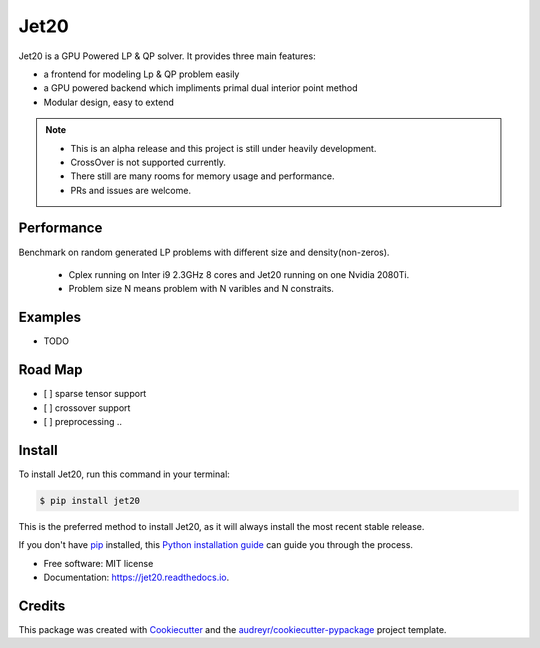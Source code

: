 =====
Jet20
=====


.. image:: https://img.shields.io/pypi/v/jet20.svg
        :target: https://pypi.python.org/pypi/jet20

.. image:: https://img.shields.io/travis/ioriiod0/jet20.svg
        :target: https://travis-ci.com/ioriiod0/jet20

.. image:: https://readthedocs.org/projects/jet20/badge/?version=latest
        :target: https://jet20.readthedocs.io/en/latest/?badge=latest
        :alt: Documentation Status



Jet20 is a GPU Powered LP & QP solver. It provides three main features:

- a frontend for modeling Lp & QP problem easily
- a GPU powered backend which impliments primal dual interior point method
- Modular design, easy to extend

.. note::

        * This is an alpha release and this project is still under heavily development. 
        * CrossOver is not supported currently.
        * There still are many rooms for memory usage and performance.
        * PRs and issues are welcome.


Performance
-----------

Benchmark on random generated LP problems with different size and density(non-zeros).

        * Cplex running on Inter i9 2.3GHz 8 cores and Jet20 running on one Nvidia 2080Ti.
        * Problem size N means problem with N varibles and N constraits.

.. image:: /imgs/Density0.1.jpg
.. image:: /imgs/Density0.3.jpg
.. image:: /imgs/Density0.5.jpg

Examples
--------

* TODO

Road Map
--------

- [ ] sparse tensor support
- [ ] crossover support
- [ ] preprocessing ..

Install
--------

To install Jet20, run this command in your terminal:

.. code-block:: console

    $ pip install jet20

This is the preferred method to install Jet20, as it will always install the most recent stable release.

If you don't have `pip`_ installed, this `Python installation guide`_ can guide
you through the process.

.. _pip: https://pip.pypa.io
.. _Python installation guide: http://docs.python-guide.org/en/latest/starting/installation/

* Free software: MIT license
* Documentation: https://jet20.readthedocs.io.


Credits
-------

This package was created with Cookiecutter_ and the `audreyr/cookiecutter-pypackage`_ project template.

.. _Cookiecutter: https://github.com/audreyr/cookiecutter
.. _`audreyr/cookiecutter-pypackage`: https://github.com/audreyr/cookiecutter-pypackage
